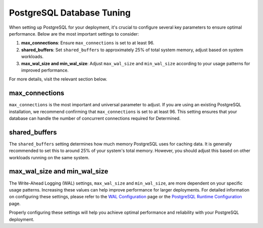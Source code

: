 .. _postgresql-database-tuning:

############################
 PostgreSQL Database Tuning
############################

When setting up PostgreSQL for your deployment, it's crucial to configure several key parameters to
ensure optimal performance. Below are the most important settings to consider:

#. **max_connections**: Ensure ``max_connections`` is set to at least 96.
#. **shared_buffers**: Set ``shared_buffers`` to approximately 25% of total system memory, adjust
   based on system workloads.
#. **max_wal_size and min_wal_size**: Adjust ``max_wal_size`` and ``min_wal_size`` according to your
   usage patterns for improved performance.

For more details, visit the relevant section below.

*****************
 max_connections
*****************

``max_connections`` is the most important and universal parameter to adjust. If you are using an
existing PostgreSQL installation, we recommend confirming that ``max_connections`` is set to at
least 96. This setting ensures that your database can handle the number of concurrent connections
required for Determined.

****************
 shared_buffers
****************

The ``shared_buffers`` setting determines how much memory PostgreSQL uses for caching data. It is
generally recommended to set this to around 25% of your system's total memory. However, you should
adjust this based on other workloads running on the same system.

*******************************
 max_wal_size and min_wal_size
*******************************

The Write-Ahead Logging (WAL) settings, ``max_wal_size`` and ``min_wal_size``, are more dependent on
your specific usage patterns. Increasing these values can help improve performance for larger
deployments. For detailed information on configuring these settings, please refer to the `WAL
Configuration <https://www.postgresql.org/docs/current/wal-configuration.html>`__ page or the
`PostgreSQL Runtime Configuration
<https://www.postgresql.org/docs/current/runtime-config-resource.html>`__ page.

Properly configuring these settings will help you achieve optimal performance and reliability with
your PostgreSQL deployment.
